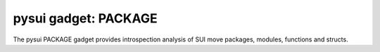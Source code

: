 
pysui gadget: PACKAGE
=====================

The pysui PACKAGE gadget provides introspection analysis of SUI move packages, modules, functions and structs.
